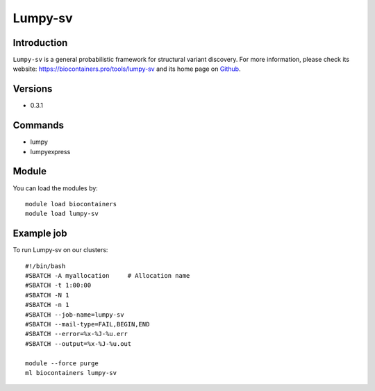 .. _backbone-label:

Lumpy-sv
==============================

Introduction
~~~~~~~~
``Lumpy-sv`` is a general probabilistic framework for structural variant discovery. For more information, please check its website: https://biocontainers.pro/tools/lumpy-sv and its home page on `Github`_.

Versions
~~~~~~~~
- 0.3.1

Commands
~~~~~~~
- lumpy
- lumpyexpress

Module
~~~~~~~~
You can load the modules by::
    
    module load biocontainers
    module load lumpy-sv

Example job
~~~~~
To run Lumpy-sv on our clusters::

    #!/bin/bash
    #SBATCH -A myallocation     # Allocation name 
    #SBATCH -t 1:00:00
    #SBATCH -N 1
    #SBATCH -n 1
    #SBATCH --job-name=lumpy-sv
    #SBATCH --mail-type=FAIL,BEGIN,END
    #SBATCH --error=%x-%J-%u.err
    #SBATCH --output=%x-%J-%u.out

    module --force purge
    ml biocontainers lumpy-sv

.. _Github: https://github.com/arq5x/lumpy-sv